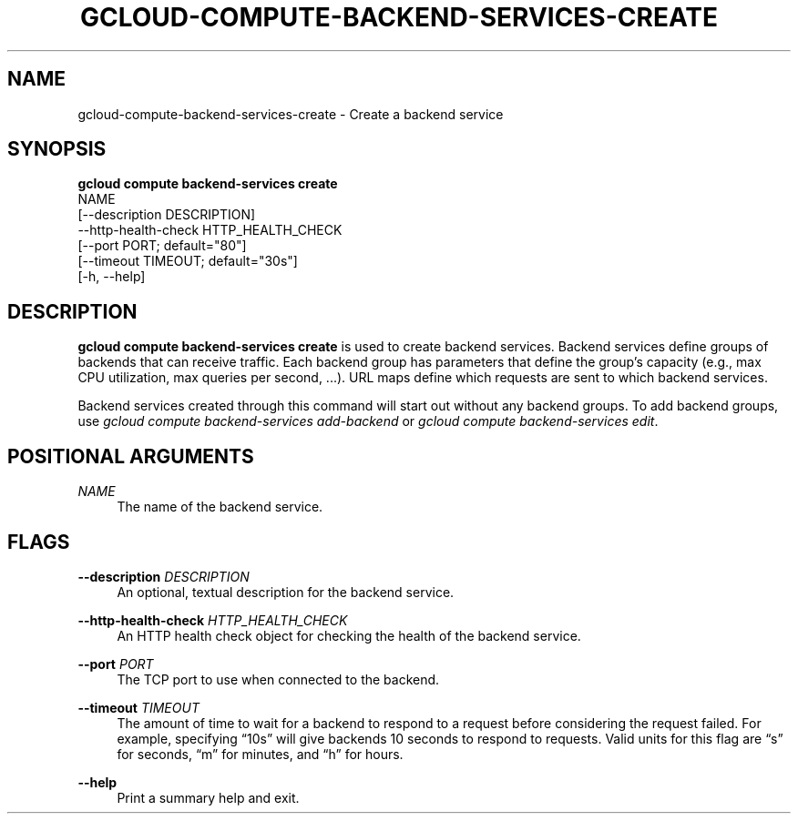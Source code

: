 '\" t
.TH "GCLOUD\-COMPUTE\-BACKEND\-SERVICES\-CREATE" "1"
.ie \n(.g .ds Aq \(aq
.el       .ds Aq '
.nh
.ad l
.SH "NAME"
gcloud-compute-backend-services-create \- Create a backend service
.SH "SYNOPSIS"
.sp
.nf
\fBgcloud compute backend\-services create\fR
  NAME
  [\-\-description DESCRIPTION]
  \-\-http\-health\-check HTTP_HEALTH_CHECK
  [\-\-port PORT; default="80"]
  [\-\-timeout TIMEOUT; default="30s"]
  [\-h, \-\-help]
.fi
.SH "DESCRIPTION"
.sp
\fBgcloud compute backend\-services create\fR is used to create backend services\&. Backend services define groups of backends that can receive traffic\&. Each backend group has parameters that define the group\(cqs capacity (e\&.g\&., max CPU utilization, max queries per second, \&...)\&. URL maps define which requests are sent to which backend services\&.
.sp
Backend services created through this command will start out without any backend groups\&. To add backend groups, use \fIgcloud compute backend\-services add\-backend\fR or \fIgcloud compute backend\-services edit\fR\&.
.SH "POSITIONAL ARGUMENTS"
.PP
\fINAME\fR
.RS 4
The name of the backend service\&.
.RE
.SH "FLAGS"
.PP
\fB\-\-description\fR \fIDESCRIPTION\fR
.RS 4
An optional, textual description for the backend service\&.
.RE
.PP
\fB\-\-http\-health\-check\fR \fIHTTP_HEALTH_CHECK\fR
.RS 4
An HTTP health check object for checking the health of the backend service\&.
.RE
.PP
\fB\-\-port\fR \fIPORT\fR
.RS 4
The TCP port to use when connected to the backend\&.
.RE
.PP
\fB\-\-timeout\fR \fITIMEOUT\fR
.RS 4
The amount of time to wait for a backend to respond to a request before considering the request failed\&. For example, specifying \(lq10s\(rq will give backends 10 seconds to respond to requests\&. Valid units for this flag are \(lqs\(rq for seconds, \(lqm\(rq for minutes, and \(lqh\(rq for hours\&.
.RE
.PP
\fB\-\-help\fR
.RS 4
Print a summary help and exit\&.
.RE
